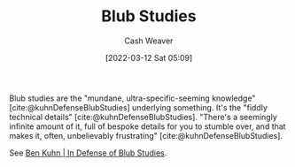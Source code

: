 :PROPERTIES:
:ID:       ca6fd965-8c9c-470c-b020-8fe0765ceb20
:END:
#+title: Blub Studies
#+author: Cash Weaver
#+date: [2022-03-12 Sat 05:09]
#+startup: overview
#+filetags: :concept:

Blub studies are the "mundane, ultra-specific-seeming knowledge" [cite:@kuhnDefenseBlubStudies] underlying something. It's the "fiddly technical details" [cite:@kuhnDefenseBlubStudies]. "There's a seemingly infinite amount of it, full of bespoke details for you to stumble over, and that makes it, often, unbelievably frustrating" [cite:@kuhnDefenseBlubStudies].

See [[id:2b7b62cd-9368-468d-a562-4bc13acb2ee1][Ben Kuhn | In Defense of Blub Studies]].

#+print_bibliography:
* Anki :noexport:
:PROPERTIES:
:ANKI_DECK: Default
:END:

